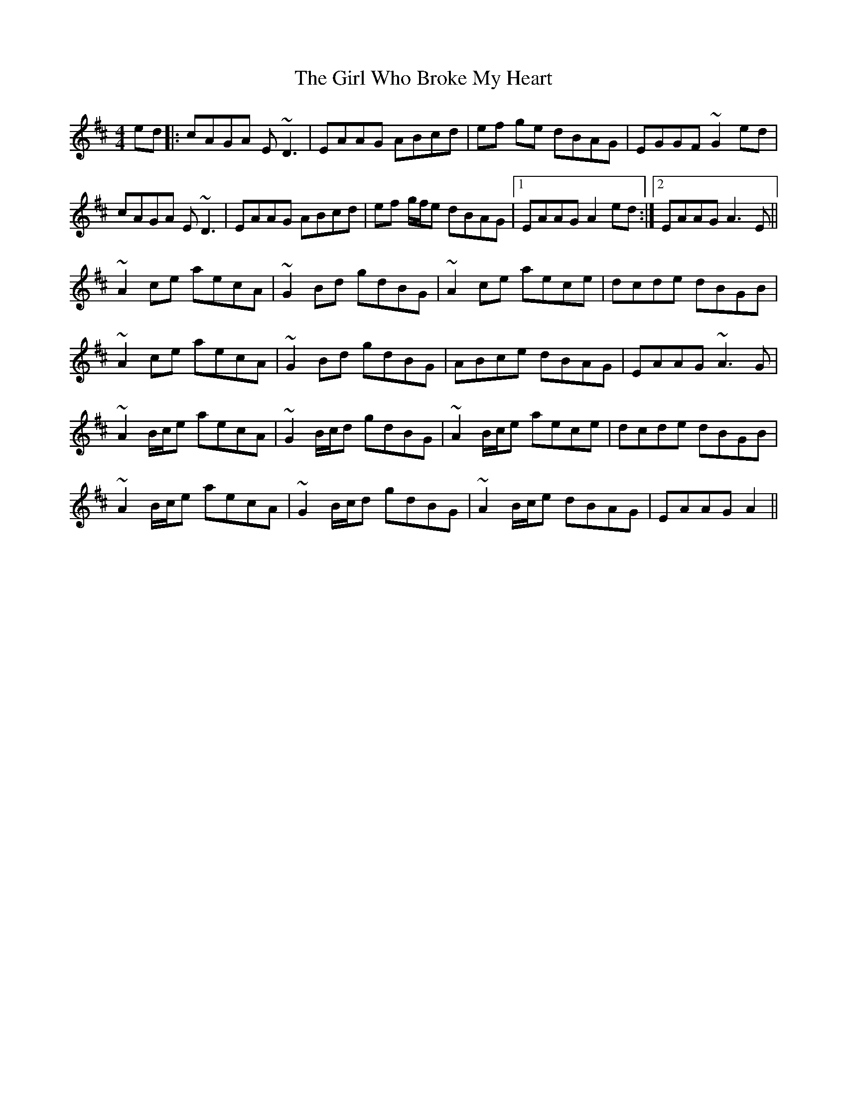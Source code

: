X: 15270
T: Girl Who Broke My Heart, The
R: reel
M: 4/4
K: Amixolydian
ed|:cAGA E~D3|EAAG ABcd|ef ge dBAG|EGGF ~G2ed|
cAGA E~D3|EAAG ABcd|ef g/f/e dBAG|1 EAAG A2 ed:|2 EAAG A3 E||
~A2 ce aecA|~G2 Bd gdBG|~A2 ce aece|dcde dBGB|
~A2 ce aecA|~G2 Bd gdBG|ABce dBAG|EAAG ~A3 G|
~A2 B/c/e aecA|~G2 B/c/d gdBG|~A2 B/c/e aece|dcde dBGB|
~A2 B/c/e aecA|~G2 B/c/d gdBG|~A2 B/c/e dBAG|EAAG A2||

